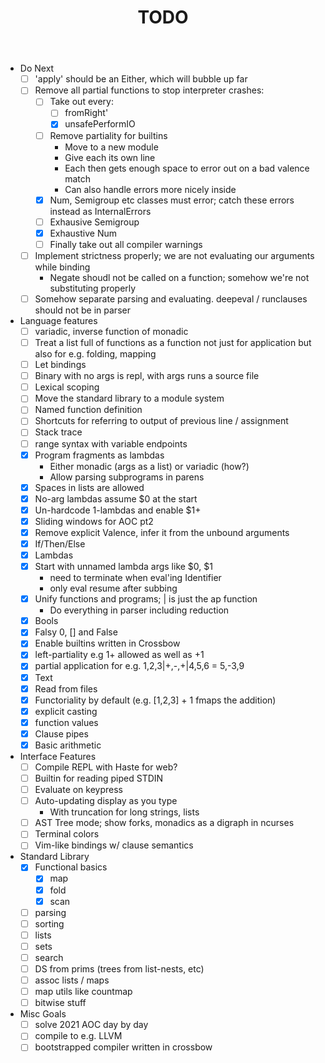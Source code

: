 #+TITLE: TODO

- Do Next
  - [ ] 'apply' should be an Either, which will bubble up far
  - [-] Remove all partial functions to stop interpreter crashes:
    - [-] Take out every:
      - [ ] fromRight'
      - [X] unsafePerformIO
    - [ ] Remove partiality for builtins
      - Move to a new module
      - Give each its own line
      - Each then gets enough space to error out on a bad valence match
      - Can also handle errors more nicely inside
    - [X] Num, Semigroup etc classes must error; catch these errors instead as InternalErrors
    - [ ] Exhausive Semigroup
    - [X] Exhaustive Num
    - [ ] Finally take out all compiler warnings
  - [ ] Implement strictness properly; we are not evaluating our arguments while binding
    - Negate shoudl not be called on a function; somehow we're not substituting properly
  - [ ] Somehow separate parsing and evaluating. deepeval / runclauses should not be in parser
- Language features
  - [ ] variadic, inverse function of monadic
  - [ ] Treat a list full of functions as a function not just for application but also for e.g. folding, mapping
  - [ ] Let bindings
  - [ ] Binary with no args is repl, with args runs a source file
  - [ ] Lexical scoping
  - [ ] Move the standard library to a module system
  - [ ] Named function definition
  - [ ] Shortcuts for referring to output of previous line / assignment
  - [ ] Stack trace
  - [ ] range syntax with variable endpoints
  - [X] Program fragments as lambdas
    - Either monadic (args as a list) or variadic (how?)
    - Allow parsing subprograms in parens
  - [X] Spaces in lists are allowed
  - [X] No-arg lambdas assume $0 at the start
  - [X] Un-hardcode 1-lambdas and enable $1+
  - [X] Sliding windows for AOC pt2
  - [X] Remove explicit Valence, infer it from the unbound arguments
  - [X] If/Then/Else
  - [X] Lambdas
  - [X] Start with unnamed lambda args like $0, $1
    - need to terminate when eval'ing Identifier
    - only eval resume after subbing
  - [X] Unify functions and programs; | is just the ap function
    - Do everything in parser including reduction
  - [X] Bools
  - [X] Falsy 0, [] and False
  - [X] Enable builtins written in Crossbow
  - [X] left-partiality e.g 1+ allowed as well as +1
  - [X] partial application for e.g. 1,2,3|+,-,+|4,5,6 = 5,-3,9
  - [X] Text
  - [X] Read from files
  - [X] Functoriality by default (e.g. [1,2,3] + 1 fmaps the addition)
  - [X] explicit casting
  - [X] function values
  - [X] Clause pipes
  - [X] Basic arithmetic
- Interface Features
  - [ ] Compile REPL with Haste for web?
  - [ ] Builtin for reading piped STDIN
  - [ ] Evaluate on keypress
  - [ ] Auto-updating display as you type
    - With truncation for long strings, lists
  - [ ] AST Tree mode; show forks, monadics as a digraph in ncurses
  - [ ] Terminal colors
  - [ ] Vim-like bindings w/ clause semantics
- Standard Library
  - [X] Functional basics
    - [X] map
    - [X] fold
    - [X] scan
  - [ ] parsing
  - [ ] sorting
  - [ ] lists
  - [ ] sets
  - [ ] search
  - [ ] DS from prims (trees from list-nests, etc)
  - [ ] assoc lists / maps
  - [ ] map utils like countmap
  - [ ] bitwise stuff
- Misc Goals
  - [-] solve 2021 AOC day by day
  - [ ] compile to e.g. LLVM
  - [ ] bootstrapped compiler written in crossbow
